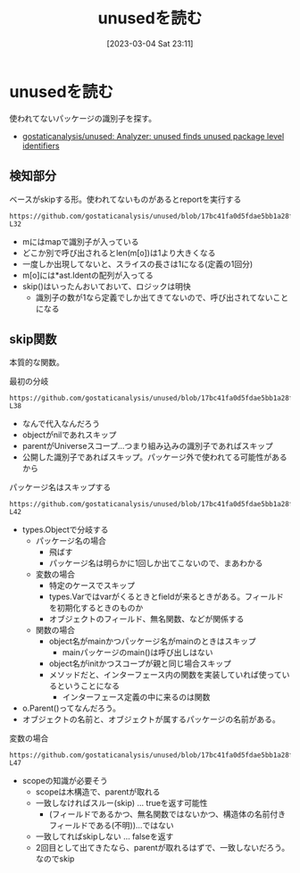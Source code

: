 :PROPERTIES:
:header-args+: :wrap :results raw
:END:
#+title:      unusedを読む
#+date:       [2023-03-04 Sat 23:11]
#+filetags:   :code:
#+identifier: 20230304T231103

* unusedを読む

使われてないパッケージの識別子を探す。

- [[https://github.com/gostaticanalysis/unused][gostaticanalysis/unused: Analyzer: unused finds unused package level identifiers]]

** 検知部分

#+caption: ベースがskipする形。使われてないものがあるとreportを実行する
#+begin_src git-permalink
https://github.com/gostaticanalysis/unused/blob/17bc41fa0d5fdae5bb1a28f83236fa0dc574b666/unused.go#L23-L32
#+end_src

#+RESULTS:
#+begin_results go
func run(pass *analysis.Pass) (interface{}, error) {
	m := pass.ResultOf[ident.Analyzer].(ident.Map)
	for o := range m {
		if !skip(o) && len(m[o]) == 1 {
			n := m[o][0]
			pass.Reportf(n.Pos(), "%s is unused", n.Name)
		}
	}
	return nil, nil
}
#+end_results

- mにはmapで識別子が入っている
- どこか別で呼び出されるとlen(m[o])は1より大きくなる
- 一度しか出現してないと、スライスの長さは1になる(定義の1回分)
- m[o]には*ast.Identの配列が入ってる
- skip()はいったんおいておいて、ロジックは明快
  - 識別子の数が1なら定義でしか出てきてないので、呼び出されてないことになる

** skip関数
:LOGBOOK:
CLOCK: [2023-03-06 Mon 23:53]--[2023-03-07 Tue 00:18] =>  0:25
CLOCK: [2023-03-06 Mon 23:11]--[2023-03-06 Mon 23:36] =>  0:25
CLOCK: [2023-03-06 Mon 22:38]--[2023-03-06 Mon 23:03] =>  0:25
CLOCK: [2023-03-06 Mon 22:03]--[2023-03-06 Mon 22:28] =>  0:25
CLOCK: [2023-03-06 Mon 21:35]--[2023-03-06 Mon 22:00] =>  0:25
CLOCK: [2023-03-06 Mon 20:52]--[2023-03-06 Mon 21:17] =>  0:25
CLOCK: [2023-03-06 Mon 20:21]--[2023-03-06 Mon 20:46] =>  0:25
CLOCK: [2023-03-05 Sun 23:36]--[2023-03-06 Mon 00:01] =>  0:25
CLOCK: [2023-03-05 Sun 23:11]--[2023-03-05 Sun 23:36] =>  0:25
CLOCK: [2023-03-05 Sun 22:46]--[2023-03-05 Sun 23:11] =>  0:25
CLOCK: [2023-03-05 Sun 22:13]--[2023-03-05 Sun 22:38] =>  0:25
CLOCK: [2023-03-05 Sun 21:48]--[2023-03-05 Sun 22:13] =>  0:25
CLOCK: [2023-03-05 Sun 21:16]--[2023-03-05 Sun 21:41] =>  0:25
CLOCK: [2023-03-05 Sun 20:15]--[2023-03-05 Sun 20:40] =>  0:25
CLOCK: [2023-03-05 Sun 14:59]--[2023-03-05 Sun 15:24] =>  0:25
:END:

本質的な関数。

#+caption: 最初の分岐
#+begin_src git-permalink
https://github.com/gostaticanalysis/unused/blob/17bc41fa0d5fdae5bb1a28f83236fa0dc574b666/unused.go#L36-L38
#+end_src

#+RESULTS:
#+begin_results
	if o == nil || o.Parent() == types.Universe || o.Exported() {
		return true
	}
#+end_results

- なんで代入なんだろう
- objectがnilであれスキップ
- parentがUniverseスコープ…つまり組み込みの識別子であればスキップ
- 公開した識別子であればスキップ。パッケージ外で使われてる可能性があるから

#+caption: パッケージ名はスキップする
#+begin_src git-permalink
https://github.com/gostaticanalysis/unused/blob/17bc41fa0d5fdae5bb1a28f83236fa0dc574b666/unused.go#L41-L42
#+end_src

#+RESULTS:
#+begin_results go
	case *types.PkgName:
		return true
#+end_results

- types.Objectで分岐する
  - パッケージ名の場合
    - 飛ばす
    - パッケージ名は明らかに1回しか出てこないので、まあわかる
  - 変数の場合
    - 特定のケースでスキップ
    - types.Varではvarがくるときとfieldが来るときがある。フィールドを初期化するときのものか
    - オブジェクトのフィールド、無名関数、などが関係する
  - 関数の場合
    - object名がmainかつパッケージ名がmainのときはスキップ
      - mainパッケージのmain()は呼び出しはない
    - object名がinitかつスコープが親と同じ場合スキップ
    - メソッドだと、インターフェース内の関数を実装していれば使っているということになる
      - インターフェース定義の中に来るのは関数

- o.Parent()ってなんだろう。
- オブジェクトの名前と、オブジェクトが属するパッケージの名前がある。

#+caption: 変数の場合
#+begin_src git-permalink
https://github.com/gostaticanalysis/unused/blob/17bc41fa0d5fdae5bb1a28f83236fa0dc574b666/unused.go#L43-L47
#+end_src

#+RESULTS:
#+begin_results go
	case *types.Var:
		if o.Pkg().Scope() != o.Parent() &&
			!(o.IsField() && !o.Anonymous() && isFieldInNamedStruct(o)) {
			return true
		}
#+end_results

- scopeの知識が必要そう
  - scopeは木構造で、parentが取れる
  - 一致しなければスルー(skip) ... trueを返す可能性
    - (フィールドであるかつ、無名関数ではないかつ、構造体の名前付きフィールドである(不明))…ではない
  - 一致してればskipしない ... falseを返す
  - 2回目として出てきたなら、parentが取れるはずで、一致しないだろう。なのでskip
